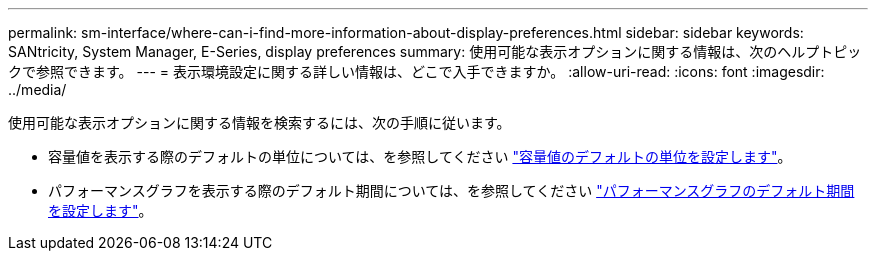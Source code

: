 ---
permalink: sm-interface/where-can-i-find-more-information-about-display-preferences.html 
sidebar: sidebar 
keywords: SANtricity, System Manager, E-Series, display preferences 
summary: 使用可能な表示オプションに関する情報は、次のヘルプトピックで参照できます。 
---
= 表示環境設定に関する詳しい情報は、どこで入手できますか。
:allow-uri-read: 
:icons: font
:imagesdir: ../media/


[role="lead"]
使用可能な表示オプションに関する情報を検索するには、次の手順に従います。

* 容量値を表示する際のデフォルトの単位については、を参照してください link:set-default-units-for-capacity-values.html["容量値のデフォルトの単位を設定します"]。
* パフォーマンスグラフを表示する際のデフォルト期間については、を参照してください link:set-default-time-frame-for-performance-graphs.html["パフォーマンスグラフのデフォルト期間を設定します"]。

